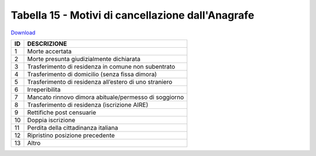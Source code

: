 Tabella 15 - Motivi di cancellazione dall'Anagrafe
==================================================


`Download <https://www.anpr.interno.it/portale/documents/20182/50186/tabella_15_motivi_cancellazione_APR.xlsx/4ed4c481-c2cc-43f6-b4aa-f2942bf88a72>`_

+----------+------------------------------------------------------------------------------------------------------------------------------------------------------------------------------------------------------------------------------------------------------------------------------------------------------------------------------------------------------------------------------------------------------------------------------------------------------------------------------------------------------------------------------------------------------------------------------------------------------------------------+
|ID        |DESCRIZIONE                                                                                                                                                                                                                                                                                                                                                                                                                                                                                                                                                                                                             |
+==========+========================================================================================================================================================================================================================================================================================================================================================================================================================================================================================================================================================================================================================+
|1         |Morte accertata                                                                                                                                                                                                                                                                                                                                                                                                                                                                                                                                                                                                         |
|          |                                                                                                                                                                                                                                                                                                                                                                                                                                                                                                                                                                                                                        |
+----------+------------------------------------------------------------------------------------------------------------------------------------------------------------------------------------------------------------------------------------------------------------------------------------------------------------------------------------------------------------------------------------------------------------------------------------------------------------------------------------------------------------------------------------------------------------------------------------------------------------------------+
|2         |Morte presunta giudizialmente dichiarata                                                                                                                                                                                                                                                                                                                                                                                                                                                                                                                                                                                |
|          |                                                                                                                                                                                                                                                                                                                                                                                                                                                                                                                                                                                                                        |
+----------+------------------------------------------------------------------------------------------------------------------------------------------------------------------------------------------------------------------------------------------------------------------------------------------------------------------------------------------------------------------------------------------------------------------------------------------------------------------------------------------------------------------------------------------------------------------------------------------------------------------------+
|3         |Trasferimento di residenza in comune non subentrato                                                                                                                                                                                                                                                                                                                                                                                                                                                                                                                                                                     |
|          |                                                                                                                                                                                                                                                                                                                                                                                                                                                                                                                                                                                                                        |
+----------+------------------------------------------------------------------------------------------------------------------------------------------------------------------------------------------------------------------------------------------------------------------------------------------------------------------------------------------------------------------------------------------------------------------------------------------------------------------------------------------------------------------------------------------------------------------------------------------------------------------------+
|4         |Trasferimento di domicilio (senza fissa dimora)                                                                                                                                                                                                                                                                                                                                                                                                                                                                                                                                                                         |
|          |                                                                                                                                                                                                                                                                                                                                                                                                                                                                                                                                                                                                                        |
+----------+------------------------------------------------------------------------------------------------------------------------------------------------------------------------------------------------------------------------------------------------------------------------------------------------------------------------------------------------------------------------------------------------------------------------------------------------------------------------------------------------------------------------------------------------------------------------------------------------------------------------+
|5         |Trasferimento di residenza all’estero di uno straniero                                                                                                                                                                                                                                                                                                                                                                                                                                                                                                                                                                  |
|          |                                                                                                                                                                                                                                                                                                                                                                                                                                                                                                                                                                                                                        |
+----------+------------------------------------------------------------------------------------------------------------------------------------------------------------------------------------------------------------------------------------------------------------------------------------------------------------------------------------------------------------------------------------------------------------------------------------------------------------------------------------------------------------------------------------------------------------------------------------------------------------------------+
|6         |Irreperibilita                                                                                                                                                                                                                                                                                                                                                                                                                                                                                                                                                                                                          |
|          |                                                                                                                                                                                                                                                                                                                                                                                                                                                                                                                                                                                                                        |
+----------+------------------------------------------------------------------------------------------------------------------------------------------------------------------------------------------------------------------------------------------------------------------------------------------------------------------------------------------------------------------------------------------------------------------------------------------------------------------------------------------------------------------------------------------------------------------------------------------------------------------------+
|7         |Mancato rinnovo dimora abituale/permesso di soggiorno                                                                                                                                                                                                                                                                                                                                                                                                                                                                                                                                                                   |
|          |                                                                                                                                                                                                                                                                                                                                                                                                                                                                                                                                                                                                                        |
+----------+------------------------------------------------------------------------------------------------------------------------------------------------------------------------------------------------------------------------------------------------------------------------------------------------------------------------------------------------------------------------------------------------------------------------------------------------------------------------------------------------------------------------------------------------------------------------------------------------------------------------+
|8         |Trasferimento di residenza (iscrizione AIRE)                                                                                                                                                                                                                                                                                                                                                                                                                                                                                                                                                                            |
|          |                                                                                                                                                                                                                                                                                                                                                                                                                                                                                                                                                                                                                        |
+----------+------------------------------------------------------------------------------------------------------------------------------------------------------------------------------------------------------------------------------------------------------------------------------------------------------------------------------------------------------------------------------------------------------------------------------------------------------------------------------------------------------------------------------------------------------------------------------------------------------------------------+
|9         |Rettifiche post censuarie                                                                                                                                                                                                                                                                                                                                                                                                                                                                                                                                                                                               |
|          |                                                                                                                                                                                                                                                                                                                                                                                                                                                                                                                                                                                                                        |
+----------+------------------------------------------------------------------------------------------------------------------------------------------------------------------------------------------------------------------------------------------------------------------------------------------------------------------------------------------------------------------------------------------------------------------------------------------------------------------------------------------------------------------------------------------------------------------------------------------------------------------------+
|10        |Doppia iscrizione                                                                                                                                                                                                                                                                                                                                                                                                                                                                                                                                                                                                       |
|          |                                                                                                                                                                                                                                                                                                                                                                                                                                                                                                                                                                                                                        |
+----------+------------------------------------------------------------------------------------------------------------------------------------------------------------------------------------------------------------------------------------------------------------------------------------------------------------------------------------------------------------------------------------------------------------------------------------------------------------------------------------------------------------------------------------------------------------------------------------------------------------------------+
|11        |Perdita della cittadinanza italiana                                                                                                                                                                                                                                                                                                                                                                                                                                                                                                                                                                                     |
|          |                                                                                                                                                                                                                                                                                                                                                                                                                                                                                                                                                                                                                        |
+----------+------------------------------------------------------------------------------------------------------------------------------------------------------------------------------------------------------------------------------------------------------------------------------------------------------------------------------------------------------------------------------------------------------------------------------------------------------------------------------------------------------------------------------------------------------------------------------------------------------------------------+
|12        |Ripristino posizione precedente                                                                                                                                                                                                                                                                                                                                                                                                                                                                                                                                                                                         |
|          |                                                                                                                                                                                                                                                                                                                                                                                                                                                                                                                                                                                                                        |
+----------+------------------------------------------------------------------------------------------------------------------------------------------------------------------------------------------------------------------------------------------------------------------------------------------------------------------------------------------------------------------------------------------------------------------------------------------------------------------------------------------------------------------------------------------------------------------------------------------------------------------------+
|13        |Altro                                                                                                                                                                                                                                                                                                                                                                                                                                                                                                                                                                                                                   |
|          |                                                                                                                                                                                                                                                                                                                                                                                                                                                                                                                                                                                                                        |
+----------+------------------------------------------------------------------------------------------------------------------------------------------------------------------------------------------------------------------------------------------------------------------------------------------------------------------------------------------------------------------------------------------------------------------------------------------------------------------------------------------------------------------------------------------------------------------------------------------------------------------------+
